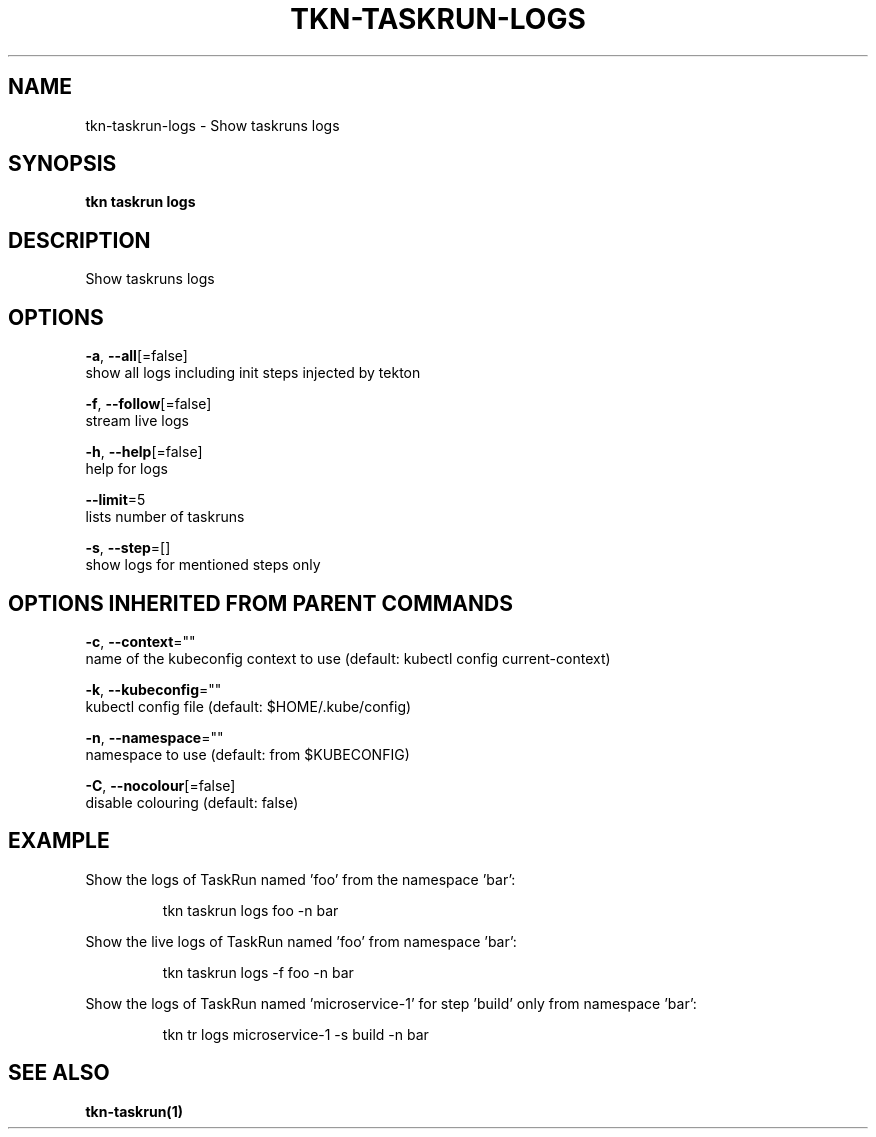 .TH "TKN\-TASKRUN\-LOGS" "1" "" "Auto generated by spf13/cobra" "" 
.nh
.ad l


.SH NAME
.PP
tkn\-taskrun\-logs \- Show taskruns logs


.SH SYNOPSIS
.PP
\fBtkn taskrun logs\fP


.SH DESCRIPTION
.PP
Show taskruns logs


.SH OPTIONS
.PP
\fB\-a\fP, \fB\-\-all\fP[=false]
    show all logs including init steps injected by tekton

.PP
\fB\-f\fP, \fB\-\-follow\fP[=false]
    stream live logs

.PP
\fB\-h\fP, \fB\-\-help\fP[=false]
    help for logs

.PP
\fB\-\-limit\fP=5
    lists number of taskruns

.PP
\fB\-s\fP, \fB\-\-step\fP=[]
    show logs for mentioned steps only


.SH OPTIONS INHERITED FROM PARENT COMMANDS
.PP
\fB\-c\fP, \fB\-\-context\fP=""
    name of the kubeconfig context to use (default: kubectl config current\-context)

.PP
\fB\-k\fP, \fB\-\-kubeconfig\fP=""
    kubectl config file (default: $HOME/.kube/config)

.PP
\fB\-n\fP, \fB\-\-namespace\fP=""
    namespace to use (default: from $KUBECONFIG)

.PP
\fB\-C\fP, \fB\-\-nocolour\fP[=false]
    disable colouring (default: false)


.SH EXAMPLE
.PP
Show the logs of TaskRun named 'foo' from the namespace 'bar':

.PP
.RS

.nf
tkn taskrun logs foo \-n bar

.fi
.RE

.PP
Show the live logs of TaskRun named 'foo' from namespace 'bar':

.PP
.RS

.nf
tkn taskrun logs \-f foo \-n bar

.fi
.RE

.PP
Show the logs of TaskRun named 'microservice\-1' for step 'build' only from namespace 'bar':

.PP
.RS

.nf
tkn tr logs microservice\-1 \-s build \-n bar

.fi
.RE


.SH SEE ALSO
.PP
\fBtkn\-taskrun(1)\fP
